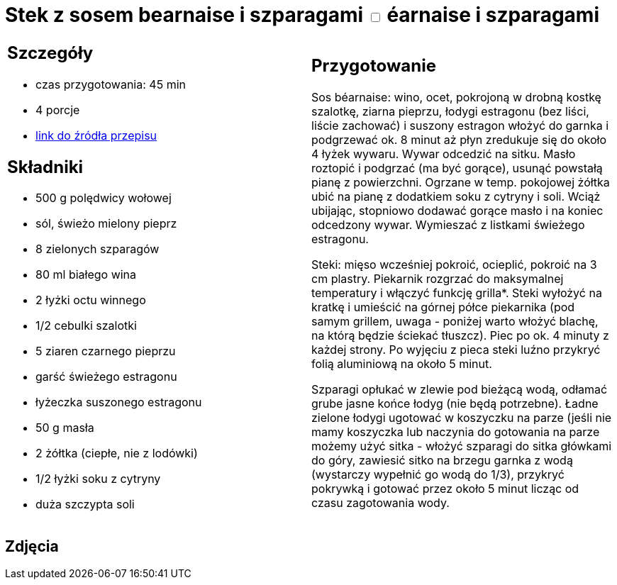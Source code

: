 = Stek z sosem bearnaise i szparagami +++ <label class="switch"><input data-status="off" type="checkbox"><span class="slider round"></span></label>+++ éarnaise i szparagami

[cols=".<a,.<a"]
[frame=none]
[grid=none]
|===
|
== Szczegóły
* czas przygotowania: 45 min
* 4 porcje
* https://www.kwestiasmaku.com/kuchnia_angielska/steki/stek_z_sosem_bearnaise/przepis.html[link do źródła przepisu]

== Składniki
* 500 g polędwicy wołowej
* sól, świeżo mielony pieprz
* 8 zielonych szparagów
* 80 ml białego wina
* 2 łyżki octu winnego
* 1/2 cebulki szalotki
* 5 ziaren czarnego pieprzu
* garść świeżego estragonu
* łyżeczka suszonego estragonu
* 50 g masła
* 2 żółtka (ciepłe, nie z lodówki)
* 1/2 łyżki soku z cytryny
* duża szczypta soli

|
== Przygotowanie
Sos béarnaise: wino, ocet, pokrojoną w drobną kostkę szalotkę, ziarna pieprzu, łodygi estragonu (bez liści, liście zachować) i suszony estragon włożyć do garnka i podgrzewać ok. 8 minut aż płyn zredukuje się do około 4 łyżek wywaru. Wywar odcedzić na sitku. Masło roztopić i podgrzać (ma być gorące), usunąć powstałą pianę z powierzchni. Ogrzane w temp. pokojowej żółtka ubić na pianę z dodatkiem soku z cytryny i soli. Wciąż ubijając, stopniowo dodawać gorące masło i na koniec odcedzony wywar. Wymieszać z listkami świeżego estragonu.

Steki: mięso wcześniej pokroić, ocieplić, pokroić na 3 cm plastry. Piekarnik rozgrzać do maksymalnej temperatury i włączyć funkcję grilla*. Steki wyłożyć na kratkę i umieścić na górnej półce piekarnika (pod samym grillem, uwaga - poniżej warto włożyć blachę, na którą będzie ściekać tłuszcz). Piec po ok. 4 minuty z każdej strony. Po wyjęciu z pieca steki luźno przykryć folią aluminiową na około 5 minut.

Szparagi opłukać w zlewie pod bieżącą wodą, odłamać grube jasne końce łodyg (nie będą potrzebne). Ładne zielone łodygi ugotować w koszyczku na parze (jeśli nie mamy koszyczka lub naczynia do gotowania na parze możemy użyć sitka - włożyć szparagi do sitka główkami do góry, zawiesić sitko na brzegu garnka z wodą (wystarczy wypełnić go wodą do 1/3), przykryć pokrywką i gotować przez około 5 minut licząc od czasu zagotowania wody.

|===

[.text-center]
== Zdjęcia
